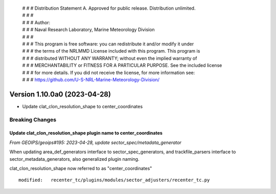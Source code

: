  | # # # Distribution Statement A. Approved for public release. Distribution unlimited.
 | # # #
 | # # # Author:
 | # # # Naval Research Laboratory, Marine Meteorology Division
 | # # #
 | # # # This program is free software: you can redistribute it and/or modify it under
 | # # # the terms of the NRLMMD License included with this program. This program is
 | # # # distributed WITHOUT ANY WARRANTY; without even the implied warranty of
 | # # # MERCHANTABILITY or FITNESS FOR A PARTICULAR PURPOSE. See the included license
 | # # # for more details. If you did not receive the license, for more information see:
 | # # # https://github.com/U-S-NRL-Marine-Meteorology-Division/

Version 1.10.0a0 (2023-04-28)
*****************************

* Update clat_clon_resolution_shape to center_coordinates

Breaking Changes
================

Update clat_clon_resolution_shape plugin name to center_coordinates
-------------------------------------------------------------------

*From GEOIPS/geoips#195: 2023-04-28, update sector_spec/metadata_generator*

When updating area_def_generators interface to sector_spec_generators, and
trackfile_parsers interface to sector_metadata_generators, also generalized
plugin naming.

clat_clon_resolution_shape now referred to as "center_coordinates"

::

  modified:   recenter_tc/plugins/modules/sector_adjusters/recenter_tc.py
